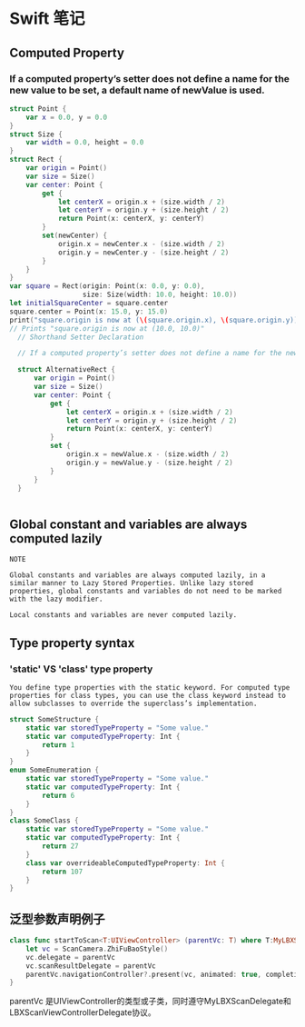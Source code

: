 * Swift 笔记

** Computed Property
*** If a computed property’s setter does not define a name for the new value to be set, a default name of newValue is used.
#+BEGIN_SRC swift
struct Point {
    var x = 0.0, y = 0.0
}
struct Size {
    var width = 0.0, height = 0.0
}
struct Rect {
    var origin = Point()
    var size = Size()
    var center: Point {
        get {
            let centerX = origin.x + (size.width / 2)
            let centerY = origin.y + (size.height / 2)
            return Point(x: centerX, y: centerY)
        }
        set(newCenter) {
            origin.x = newCenter.x - (size.width / 2)
            origin.y = newCenter.y - (size.height / 2)
        }
    }
}
var square = Rect(origin: Point(x: 0.0, y: 0.0),
                  size: Size(width: 10.0, height: 10.0))
let initialSquareCenter = square.center
square.center = Point(x: 15.0, y: 15.0)
print("square.origin is now at (\(square.origin.x), \(square.origin.y))")
// Prints "square.origin is now at (10.0, 10.0)"
  // Shorthand Setter Declaration

  // If a computed property’s setter does not define a name for the new value to be set, a default name of newValue is used. Here’s an alternative version of the Rect structure, which takes advantage of this shorthand notation:

  struct AlternativeRect {
      var origin = Point()
      var size = Size()
      var center: Point {
          get {
              let centerX = origin.x + (size.width / 2)
              let centerY = origin.y + (size.height / 2)
              return Point(x: centerX, y: centerY)
          }
          set {
              origin.x = newValue.x - (size.width / 2)
              origin.y = newValue.y - (size.height / 2)
          }
      }
  }


#+END_SRC

** Global constant and variables are always computed lazily
#+BEGIN_EXAMPLE
NOTE

Global constants and variables are always computed lazily, in a similar manner to Lazy Stored Properties. Unlike lazy stored properties, global constants and variables do not need to be marked with the lazy modifier.

Local constants and variables are never computed lazily.
#+END_EXAMPLE

** Type property syntax
***  'static' VS 'class' type property 
#+BEGIN_EXAMPLE
You define type properties with the static keyword. For computed type properties for class types, you can use the class keyword instead to allow subclasses to override the superclass’s implementation.
#+END_EXAMPLE

#+BEGIN_SRC swift
struct SomeStructure {
    static var storedTypeProperty = "Some value."
    static var computedTypeProperty: Int {
        return 1
    }
}
enum SomeEnumeration {
    static var storedTypeProperty = "Some value."
    static var computedTypeProperty: Int {
        return 6
    }
}
class SomeClass {
    static var storedTypeProperty = "Some value."
    static var computedTypeProperty: Int {
        return 27
    }
    class var overrideableComputedTypeProperty: Int {
        return 107
    }
}

#+END_SRC
** 泛型参数声明例子
#+BEGIN_SRC swift
    class func startToScan<T:UIViewController> (parentVc: T) where T:MyLBXScanDelegate, T:LBXScanViewControllerDelegate  {
        let vc = ScanCamera.ZhiFuBaoStyle()
        vc.delegate = parentVc
        vc.scanResultDelegate = parentVc
        parentVc.navigationController?.present(vc, animated: true, completion: nil)
    }

#+END_SRC

parentVc 是UIViewController的类型或子类，同时遵守MyLBXScanDelegate和 LBXScanViewControllerDelegate协议。
